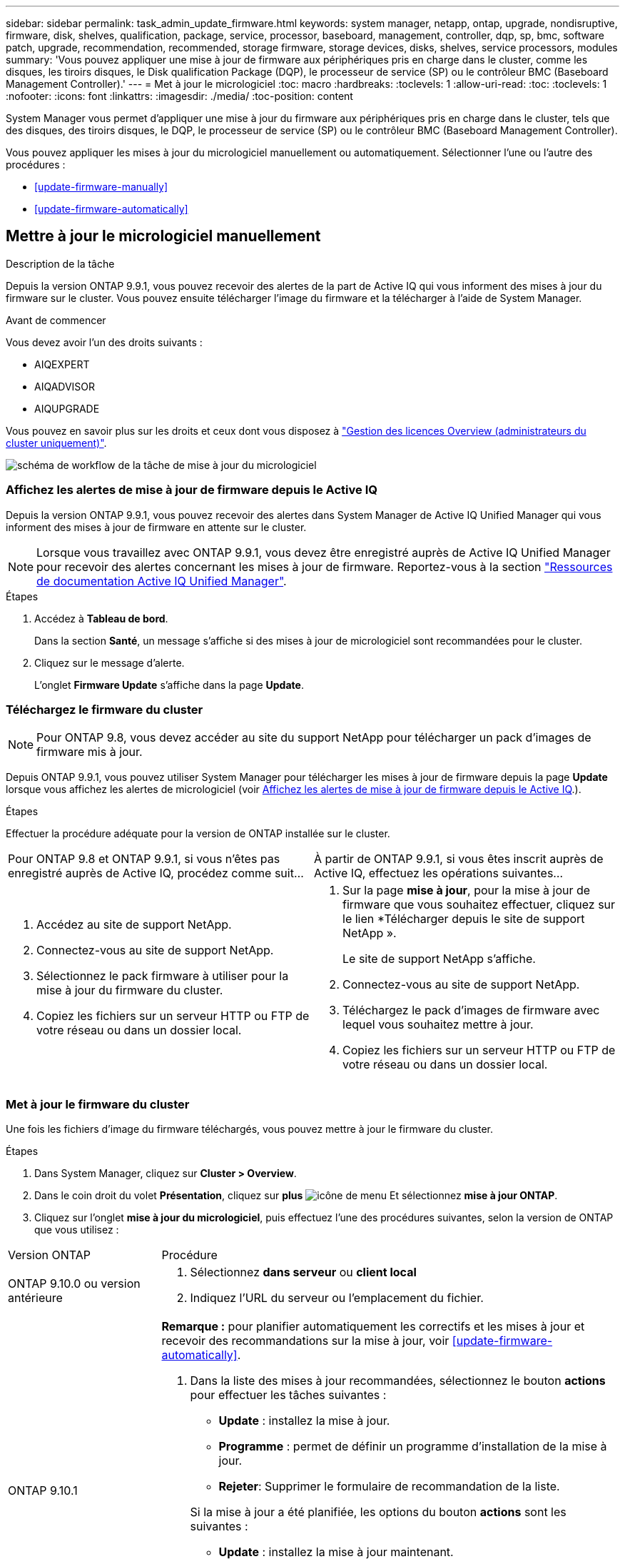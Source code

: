 ---
sidebar: sidebar 
permalink: task_admin_update_firmware.html 
keywords: system manager, netapp, ontap, upgrade, nondisruptive, firmware,  disk, shelves, qualification, package, service, processor, baseboard, management, controller, dqp, sp, bmc, software patch, upgrade, recommendation, recommended, storage firmware, storage devices, disks, shelves, service processors, modules 
summary: 'Vous pouvez appliquer une mise à jour de firmware aux périphériques pris en charge dans le cluster, comme les disques, les tiroirs disques, le Disk qualification Package (DQP), le processeur de service (SP) ou le contrôleur BMC (Baseboard Management Controller).' 
---
= Met à jour le micrologiciel
:toc: macro
:hardbreaks:
:toclevels: 1
:allow-uri-read: 
:toc: 
:toclevels: 1
:nofooter: 
:icons: font
:linkattrs: 
:imagesdir: ./media/
:toc-position: content


[role="lead"]
System Manager vous permet d'appliquer une mise à jour du firmware aux périphériques pris en charge dans le cluster, tels que des disques, des tiroirs disques, le DQP, le processeur de service (SP) ou le contrôleur BMC (Baseboard Management Controller).

Vous pouvez appliquer les mises à jour du micrologiciel manuellement ou automatiquement. Sélectionner l'une ou l'autre des procédures :

* <<update-firmware-manually>>
* <<update-firmware-automatically>>




== Mettre à jour le micrologiciel manuellement

.Description de la tâche
Depuis la version ONTAP 9.9.1, vous pouvez recevoir des alertes de la part de Active IQ qui vous informent des mises à jour du firmware sur le cluster. Vous pouvez ensuite télécharger l'image du firmware et la télécharger à l'aide de System Manager.

.Avant de commencer
Vous devez avoir l'un des droits suivants :

* AIQEXPERT
* AIQADVISOR
* AIQUPGRADE


Vous pouvez en savoir plus sur les droits et ceux dont vous disposez à link:/system-admin/manage-licenses-concept.html["Gestion des licences Overview (administrateurs du cluster uniquement)"].

image:workflow_admin_update_firmware.gif["schéma de workflow de la tâche de mise à jour du micrologiciel"]



=== Affichez les alertes de mise à jour de firmware depuis le Active IQ

Depuis la version ONTAP 9.9.1, vous pouvez recevoir des alertes dans System Manager de Active IQ Unified Manager qui vous informent des mises à jour de firmware en attente sur le cluster.


NOTE: Lorsque vous travaillez avec ONTAP 9.9.1, vous devez être enregistré auprès de Active IQ Unified Manager pour recevoir des alertes concernant les mises à jour de firmware. Reportez-vous à la section link:https://netapp.com/support-and-training/documentation/active-iq-unified-manager["Ressources de documentation Active IQ Unified Manager"^].

.Étapes
. Accédez à *Tableau de bord*.
+
Dans la section *Santé*, un message s'affiche si des mises à jour de micrologiciel sont recommandées pour le cluster.

. Cliquez sur le message d'alerte.
+
L'onglet *Firmware Update* s'affiche dans la page *Update*.





=== Téléchargez le firmware du cluster


NOTE: Pour ONTAP 9.8, vous devez accéder au site du support NetApp pour télécharger un pack d'images de firmware mis à jour.

Depuis ONTAP 9.9.1, vous pouvez utiliser System Manager pour télécharger les mises à jour de firmware depuis la page *Update* lorsque vous affichez les alertes de micrologiciel (voir <<Affichez les alertes de mise à jour de firmware depuis le Active IQ>>.).

.Étapes
Effectuer la procédure adéquate pour la version de ONTAP installée sur le cluster.

|===


| Pour ONTAP 9.8 et ONTAP 9.9.1, si vous n'êtes pas enregistré auprès de Active IQ, procédez comme suit... | À partir de ONTAP 9.9.1, si vous êtes inscrit auprès de Active IQ, effectuez les opérations suivantes... 


 a| 
. Accédez au site de support NetApp.
. Connectez-vous au site de support NetApp.
. Sélectionnez le pack firmware à utiliser pour la mise à jour du firmware du cluster.
. Copiez les fichiers sur un serveur HTTP ou FTP de votre réseau ou dans un dossier local.

 a| 
. Sur la page *mise à jour*, pour la mise à jour de firmware que vous souhaitez effectuer, cliquez sur le lien *Télécharger depuis le site de support NetApp ».
+
Le site de support NetApp s'affiche.

. Connectez-vous au site de support NetApp.
. Téléchargez le pack d'images de firmware avec lequel vous souhaitez mettre à jour.
. Copiez les fichiers sur un serveur HTTP ou FTP de votre réseau ou dans un dossier local.


|===


=== Met à jour le firmware du cluster

Une fois les fichiers d'image du firmware téléchargés, vous pouvez mettre à jour le firmware du cluster.

.Étapes
. Dans System Manager, cliquez sur *Cluster > Overview*.
. Dans le coin droit du volet *Présentation*, cliquez sur *plus* image:icon_kabob.gif["icône de menu"] Et sélectionnez *mise à jour ONTAP*.
. Cliquez sur l'onglet *mise à jour du micrologiciel*, puis effectuez l'une des procédures suivantes, selon la version de ONTAP que vous utilisez :


[cols="25,75"]
|===


| Version ONTAP | Procédure 


 a| 
ONTAP 9.10.0 ou version antérieure
 a| 
. Sélectionnez *dans serveur* ou *client local*
. Indiquez l'URL du serveur ou l'emplacement du fichier.




 a| 
ONTAP 9.10.1
 a| 
*Remarque :* pour planifier automatiquement les correctifs et les mises à jour et recevoir des recommandations sur la mise à jour, voir <<update-firmware-automatically>>.

. Dans la liste des mises à jour recommandées, sélectionnez le bouton *actions* pour effectuer les tâches suivantes :
+
--
** *Update* : installez la mise à jour.
** *Programme* : permet de définir un programme d'installation de la mise à jour.
** *Rejeter*: Supprimer le formulaire de recommandation de la liste.


--
+
Si la mise à jour a été planifiée, les options du bouton *actions* sont les suivantes :

+
--
** *Update* : installez la mise à jour maintenant.
** *Modifier l'horaire* : permet de modifier la date de la mise à jour.
** *Annuler l'horaire* : annulez la date prévue pour la mise à jour.


--
. Si vous souhaitez effectuer une mise à jour manuelle, sélectionnez le bouton *mettre à jour le micrologiciel*.


|===

NOTE: Vous pouvez surveiller ou vérifier les mises à jour sous *Résumé des mises à jour du micrologiciel*. Les mises à jour ayant été rejetées ou ayant échoué à l'installation sont affichées dans System Manager. Accédez à *Cluster > Paramètres > mise à jour automatique > Afficher toutes les mises à jour automatiques*.



== Mise à jour automatique du micrologiciel

Depuis ONTAP 9.10.1, vous pouvez utiliser System Manager pour activer la fonctionnalité de mise à jour automatique, qui permet à ONTAP de télécharger et d'installer automatiquement les correctifs, les mises à niveau et les mises à jour de firmware recommandés par NetApp (comportement par défaut).

.Avant de commencer
La fonction de mise à jour automatique requiert la connectivité AutoSupport via HTTPS. Pour résoudre les problèmes de connectivité, reportez-vous à la section link:./system-admin/troubleshoot-autosupport-http-https-task.html["Dépanner la distribution des messages AutoSupport via HTTP ou HTTPS"].

.Description de la tâche
Les mises à jour incluent les correctifs, les mises à niveau et les mises à jour de micrologiciel pour les catégories suivantes :

* *Micrologiciel de stockage* : périphériques de stockage, boîtier de qualification des disques (DQP), disques et tiroirs disques
* *Micrologiciel SP/BMC* : processeurs de service et modules BMC


Dans System Manager, vous pouvez modifier le comportement par défaut par catégorie. Ainsi, vous recevez des recommandations pour les mises à jour du firmware. Vous pouvez décider lesquelles installer et définir la planification au moment où vous le souhaitez. Vous pouvez également désactiver la fonction.

Pour planifier les mises à jour afin qu'elles se produisent automatiquement et recevoir des recommandations sur la mise à jour, effectuez les tâches de workflow suivantes :

image:../media/sm-firmware-auto-update.gif["Workflow de mise à jour automatique"]

* <<Assurez-vous que la fonction de mise à jour automatique est activée>>
* <<Spécifiez les actions par défaut pour les recommandations de mise à jour>>
* <<Gérez des recommandations de mises à jour automatiques>>




=== Assurez-vous que la fonction de mise à jour automatique est activée

Dans System Manager, pour activer la fonctionnalité de mise à jour automatique, vous devez accepter les termes et conditions spécifiés par NetApp.

.Avant de commencer
La fonction de mise à jour automatique nécessite l'activation de AutoSupport et l'utilisation du protocole HTTPS.

.Étapes
. Dans System Manager, cliquez sur *Events*.
. Dans la section *Présentation*, sous *actions recommandées*, cliquez sur *action* en regard de *Activer la mise à jour automatique*.
. Cliquez sur *Activer*.
+
Les informations relatives à la fonction de mise à jour automatique s'affichent. Il décrit le comportement par défaut (téléchargement et installation automatiques des mises à jour) et vous informe que vous pouvez modifier le comportement par défaut. Les informations contiennent également des conditions auxquelles vous devez accepter si vous souhaitez utiliser cette fonction.

. Pour accepter les termes et conditions, et pour activer la fonction, cochez la case, puis cliquez sur *Enregistrer*.




=== Spécifiez les actions par défaut pour les recommandations de mise à jour

ONTAP détecte automatiquement quand une mise à jour est disponible. Il lance le téléchargement et l'installation sans aucune intervention. Toutefois, vous pouvez spécifier un comportement par défaut différent à exécuter pour les mises à jour du micrologiciel de stockage et les mises à jour du micrologiciel SP/BMC.

.Étapes
. Dans System Manager, cliquez sur *Cluster > Paramètres*.
. Dans la section *mise à jour automatique*, cliquez sur image:../media/icon_kabob.gif["icône kebab"] pour afficher une liste d'actions.
. Cliquez sur *Modifier les paramètres de mise à jour automatique*.
. Sélectionnez les actions par défaut pour les deux catégories de mises à jour.




=== Gérez des recommandations de mises à jour automatiques

Dans System Manager, vous pouvez afficher la liste des recommandations et effectuer des actions sur chacun d'eux ou sur l'ensemble en une seule fois.

.Étapes
. Utilisez l'une ou l'autre méthode pour afficher la liste des recommandations :
+
--
|===


| Afficher à partir de la page vue d'ensemble | Afficher à partir de la page Paramètres 


 a| 
.. Cliquez sur *Cluster > Présentation*.
.. Dans la section *Présentation*, cliquez sur *plus* image:../media/icon_kabob.gif["icône kebab"], Puis cliquez sur *mise à jour ONTAP*.
.. Sélectionnez l'onglet *Firmware Update*.
.. Dans l'onglet *Firmware Update*, cliquez sur *plus* image:../media/icon_kabob.gif["icône kebab"], Puis cliquez sur *Afficher toutes les mises à jour automatiques*.

 a| 
.. Cliquez sur *Cluster > Paramètres*.
.. Dans la section *mise à jour automatique*, cliquez sur image:../media/icon_kabob.gif["icône kebab"], Puis cliquez sur *Afficher toutes les mises à jour automatiques*.


|===
--
+
Le journal de mise à jour automatique affiche les recommandations et les détails de chaque élément, y compris une description, une catégorie, une heure planifiée pour l'installation, l'état et toutes les erreurs.

. Cliquez sur image:../media/icon_kabob.gif["icône kebab"] à côté de la description pour afficher une liste des actions que vous pouvez effectuer sur la recommandation.
+
Vous pouvez effectuer l'une des actions suivantes, selon l'état de la recommandation :

+
[cols="35,65"]
|===


| Si la mise à jour est à cet état... | Vous pouvez effectuer... 


 a| 
N'a pas été planifié
 a| 
*Mise à jour* : démarre le processus de mise à jour.

*Programme* : permet de définir une date pour le début du processus de mise à jour.

*Rejeter* : supprime la recommandation de la liste.



 a| 
A été programmé
 a| 
*Mise à jour* : démarre le processus de mise à jour.

*Modifier le calendrier* : permet de modifier la date planifiée pour le début du processus de mise à jour.

*Annuler l'horaire* : annule la date programmée.



 a| 
A été rejeté
 a| 
*Désélect* : renvoie la recommandation à la liste.



 a| 
Est en cours d'application ou est en cours de téléchargement
 a| 
*Annuler* : annule la mise à jour.

|===



NOTE: Les mises à jour ayant été rejetées ou ayant échoué à l'installation sont affichées dans System Manager. Accédez à *Cluster > Paramètres > mise à jour automatique > Afficher toutes les mises à jour automatiques*.
